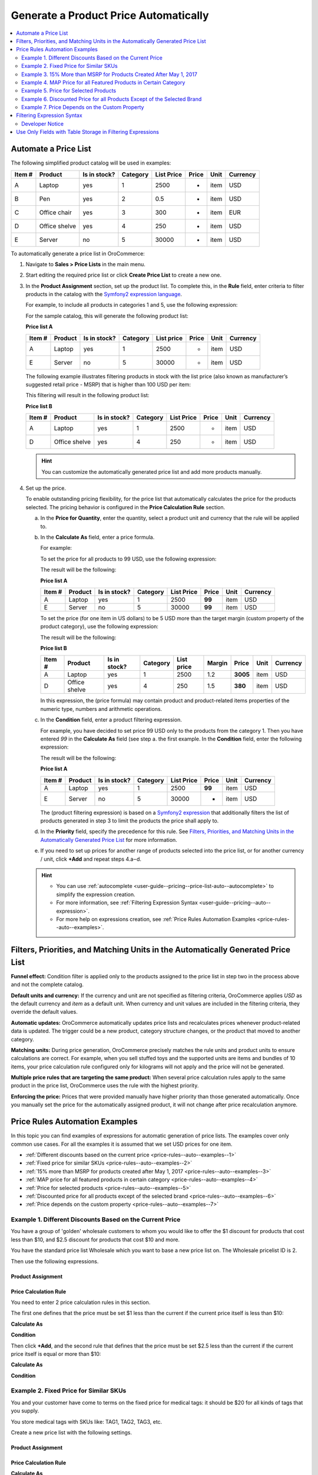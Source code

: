 .. _user-guide--pricing--price-list-auto:

Generate a Product Price Automatically
======================================

.. contents:: :local:
   :depth: 2

Automate a Price List
---------------------

The following simplified product catalog will be used in examples: 

+--------+---------------+----------------+----------+------------+-------+------+----------+
| Item # | Product       | Is in stock?   | Category | List Price | Price | Unit | Currency |
+========+===============+================+==========+============+=======+======+==========+
| A      | Laptop        | yes            | 1        | 2500       | -     | item | USD      |
+--------+---------------+----------------+----------+------------+-------+------+----------+
| B      | Pen           | yes            | 2        | 0.5        | -     | item | USD      |
+--------+---------------+----------------+----------+------------+-------+------+----------+
| C      | Office chair  | yes            | 3        | 300        | -     | item | EUR      |
+--------+---------------+----------------+----------+------------+-------+------+----------+
| D      | Office shelve | yes            | 4        | 250        | -     | item | USD      |
+--------+---------------+----------------+----------+------------+-------+------+----------+
| E      | Server        | no             | 5        | 30000      | -     | item | USD      |
+--------+---------------+----------------+----------+------------+-------+------+----------+

To automatically generate a price list in OroCommerce:

#. Navigate to **Sales > Price Lists** in the main menu.

#. Start editing the required price list or click **Create Price List** to create a new one.

#. In the **Product Assignment** section, set up the product list. To complete this, in the **Rule** field, enter criteria to filter products in the catalog with the `Symfony2 expression language <http://symfony.com/doc/current/components/expression_language/syntax.html>`_.

   .. Once you enter the expression into the **Products Assignment** field, the filtered products get into the price list.

   For example, to include all products in categories 1 and 5, use the following expression:

   .. code-block:: rst
      :linenos:

      product.category == 1 or product.category == 5

   For the sample catalog, this will generate the following product list:

   **Price list A**

   +--------+---------+----------------+----------+------------+-------+------+----------+
   | Item # | Product | Is in stock?   | Category | List price | Price | Unit | Currency |
   +========+=========+================+==========+============+=======+======+==========+
   | A      | Laptop  | yes            | 1        | 2500       | -     | item | USD      |
   +--------+---------+----------------+----------+------------+-------+------+----------+
   | E      | Server  | no             | 5        | 30000      | -     | item | USD      |
   +--------+---------+----------------+----------+------------+-------+------+----------+

   The following example illustrates filtering products in stock with the list price (also known as manufacturer’s suggested retail price - MSRP) that is higher than 100 USD per item:

   .. code-block:: rst
       :linenos:

       product.msrp.value > 100 and product.msrp.currency == ‘USD’ and
       product.msrp.unit == ‘item’ and product.inventory_status == ‘in_stock’

   This filtering will result in the following product list:

   **Price list B**

   +--------+---------------+----------------+----------+------------+-------+------+----------+
   | Item # | Product       | Is in stock?   | Category | List Price | Price | Unit | Currency |
   +========+===============+================+==========+============+=======+======+==========+
   | A      | Laptop        | yes            | 1        | 2500       | -     | item | USD      |
   +--------+---------------+----------------+----------+------------+-------+------+----------+
   | D      | Office shelve | yes            | 4        | 250        | -     | item | USD      |
   +--------+---------------+----------------+----------+------------+-------+------+----------+

   .. hint:: You can customize the automatically generated price list and add more products manually.

#. Set up the price.

   To enable outstanding pricing flexibility, for the price list that automatically calculates the price for the products selected. The pricing behavior is configured in the **Price Calculation Rule** section.

   a. In the **Price for Quantity**, enter the quantity, select a product unit and currency that the rule will be applied to.

   b. In the **Calculate As** field, enter a price formula.

      For example:

      To set the price for all products to 99 USD, use the following expression:

      .. code-block:: rst
          :linenos:

              99

      The result will be the following:

      **Price list A**

      +--------+---------+----------------+----------+------------+--------+------+----------+
      | Item # | Product | Is in stock?   | Category | List Price | Price  | Unit | Currency |
      +========+=========+================+==========+============+========+======+==========+
      | A      | Laptop  | yes            | 1        | 2500       | **99** | item | USD      |
      +--------+---------+----------------+----------+------------+--------+------+----------+
      | E      | Server  | no             | 5        | 30000      | **99** | item | USD      |
      +--------+---------+----------------+----------+------------+--------+------+----------+

      To set the price (for one item in US dollars) to be 5 USD more than the target margin (custom property of the product category), use the following expression:

      .. code-block:: rst
           :linenos:

               product.msrp.value * product.category.margin + 5


      The result will be the following:

      **Price list B**

      +--------+---------------+--------------+----------+------------+--------+----------+------+----------+
      | Item # | Product       | Is in stock? | Category | List price | Margin | Price    | Unit | Currency |
      +========+===============+==============+==========+============+========+==========+======+==========+
      | A      | Laptop        | yes          | 1        | 2500       | 1.2    | **3005** | item | USD      |
      +--------+---------------+--------------+----------+------------+--------+----------+------+----------+
      | D      | Office shelve | yes          | 4        | 250        | 1.5    | **380**  | item | USD      |
      +--------+---------------+--------------+----------+------------+--------+----------+------+----------+

      In this expression, the (price formula) may contain product and product-related items properties of the numeric type, numbers and arithmetic operations.

   c. In the **Condition** field, enter a product filtering expression.

      For example, you have decided to set price 99 USD only to the products from the category 1. Then you have entered *99* in the **Calculate As** field (see step a. the first example. In the **Condition** field, enter the following expression:

      .. code-block:: rst
          :linenos:

             product.category == 1

      The result will be the following:

      **Price list A**

      +--------+---------+----------------+----------+------------+--------+------+----------+
      | Item # | Product | Is in stock?   | Category | List Price | Price  | Unit | Currency |
      +========+=========+================+==========+============+========+======+==========+
      | A      | Laptop  | yes            | 1        | 2500       | **99** | item | USD      |
      +--------+---------+----------------+----------+------------+--------+------+----------+
      | E      | Server  | no             | 5        | 30000      |   -    | item | USD      |
      +--------+---------+----------------+----------+------------+--------+------+----------+

      The (product filtering expression) is based on a `Symfony2 expression <http://symfony.com/doc/current/components/expression_language/syntax.html>`_ that additionally filters the list of products generated in step 3 to limit the products the price shall apply to.

   d. In the **Priority** field, specify the precedence for this rule. See `Filters, Priorities, and Matching Units in the Automatically Generated Price List`_ for more information.

   e. If you need to set up prices for another range of products selected into the price list, or for another currency / unit, click **+Add** and repeat steps 4.a‒d.

   .. hint::

      * You can use :ref:`autocomplete <user-guide--pricing--price-list-auto--autocomplete>` to simplify the expression creation.
      * For more information, see :ref:`Filtering Expression Syntax <user-guide--pricing--auto--expression>`.
      * For more help on expressions creation, see :ref:`Price Rules Automation Examples <price-rules--auto--examples>`.

Filters, Priorities, and Matching Units in the Automatically Generated Price List
---------------------------------------------------------------------------------

**Funnel effect:** Condition filter is applied only to the products assigned to the price list in step two in the process above and not the complete catalog.

**Default units and currency:** If the currency and unit are not specified as filtering criteria, OroCommerce applies *USD* as the default currency and *item* as a default unit. When currency and unit values are included in the filtering criteria, they override the default values.

**Automatic updates:** OroCommerce automatically updates price lists and recalculates prices whenever product-related data is updated. The trigger could be a new product, category structure changes, or the product that moved to another category.

**Matching units:** During price generation, OroCommerce precisely matches the rule units and product units to ensure calculations are correct. For example, when you sell stuffed toys and the supported units are items and bundles of 10 items, your price calculation rule configured only for kilograms will not apply and the price will not be generated.

**Multiple price rules that are targeting the same product:** When several price calculation rules apply to the same product in the price list, OroCommerce uses the rule with the highest priority.

**Enforcing the price:** Prices that were provided manually have higher priority than those generated automatically. Once you manually set the price for the automatically assigned product, it will not change after price recalculation anymore.

.. _price-rules--auto--examples:

Price Rules Automation Examples
-------------------------------

In this topic you can find examples of expressions for automatic generation of price lists. The examples cover only common use cases. For all the examples it is assumed that we set USD prices for one item.

* :ref:`Different discounts based on the current price <price-rules--auto--examples--1>`
* :ref:`Fixed price for similar SKUs <price-rules--auto--examples--2>`
* :ref:`15% more than MSRP for products created after May 1, 2017 <price-rules--auto--examples--3>`
* :ref:`MAP price for all featured products in certain category <price-rules--auto--examples--4>`
* :ref:`Price for selected products <price-rules--auto--examples--5>`
* :ref:`Discounted price for all products except of the selected brand <price-rules--auto--examples--6>`
* :ref:`Price depends on the custom property <price-rules--auto--examples--7>`

.. _price-rules--auto--examples--1:

Example 1. Different Discounts Based on the Current Price
^^^^^^^^^^^^^^^^^^^^^^^^^^^^^^^^^^^^^^^^^^^^^^^^^^^^^^^^^

You have a group of 'golden' wholesale customers to whom you would like to offer the $1 discount for products that cost less than $10, and $2.5 discount for products that cost $10 and more.

You have the standard price list Wholesale which you want to base a new price list on. The Wholesale pricelist ID is 2.

Then use the following expressions.

Product Assignment
~~~~~~~~~~~~~~~~~~

.. code-block:: rst
   :linenos:

    product.id in pricelist[2].assignedProducts

Price Calculation Rule
~~~~~~~~~~~~~~~~~~~~~~

You need to enter 2 price calculation rules in this section.

The first one defines that the price must be set $1 less than the current if the current price itself is less than $10:

**Calculate As**

.. code-block:: rst
   :linenos:

   pricelist[2].prices.value - 1

**Condition**

.. code-block:: rst
   :linenos:

   pricelist[2].prices.value < 10

Then click **+Add**, and the second rule that defines that the price must be set $2.5 less than the current if the current price itself is equal or more than $10:

**Calculate As**

.. code-block:: rst
   :linenos:

   pricelist[2].prices.value - 2.5

**Condition**

.. code-block:: rst
   :linenos:

   pricelist[2].prices.value >= 10


.. _price-rules--auto--examples--2:

Example 2. Fixed Price for Similar SKUs
^^^^^^^^^^^^^^^^^^^^^^^^^^^^^^^^^^^^^^^

You and your customer have come to terms on the fixed price for medical tags: it should be $20 for all kinds of tags that you supply.

You store medical tags with SKUs like: TAG1, TAG2, TAG3, etc.

Create a new price list with the following settings.

Product Assignment
~~~~~~~~~~~~~~~~~~

.. code-block:: rst
   :linenos:

   product.sku matches 'TAG%'

Price Calculation Rule
~~~~~~~~~~~~~~~~~~~~~~

**Calculate As**

.. code-block:: rst
   :linenos:

   20

.. _price-rules--auto--examples--3:

Example 3. 15% More than MSRP for Products Created After May 1, 2017
^^^^^^^^^^^^^^^^^^^^^^^^^^^^^^^^^^^^^^^^^^^^^^^^^^^^^^^^^^^^^^^^^^^^

You need to make the price for the products added after May 1, 2017 a 15% more than their msrp price.

Create a new price list with the following settings.

Product Assignment
~~~~~~~~~~~~~~~~~~

.. code-block:: rst
   :linenos:

   product.createdAt > '1/5/2017'

Price Calculation Rule
~~~~~~~~~~~~~~~~~~~~~~

**Calculate As**

.. code-block:: rst
   :linenos:

   product.msrp.value * 1.15

.. _price-rules--auto--examples--4:

Example 4. MAP Price for all Featured Products in Certain Category
^^^^^^^^^^^^^^^^^^^^^^^^^^^^^^^^^^^^^^^^^^^^^^^^^^^^^^^^^^^^^^^^^^

You have decided to set the MAP (minimum advertised price) price attribute value for all 'featured' products price in category 'Office Furniture' (category ID is 7),

Product Assignment
~~~~~~~~~~~~~~~~~~

.. code-block:: rst
   :linenos:

   product.featured == true and product.category.id == 7

Price Calculation Rule
~~~~~~~~~~~~~~~~~~~~~~

**Calculate As**

.. code-block:: rst
   :linenos:

   product.map.value

.. _price-rules--auto--examples--5:

Example 5. Price for Selected Products
^^^^^^^^^^^^^^^^^^^^^^^^^^^^^^^^^^^^^^

You have decided to set the price $10 more than in the default price list (ID 1) for selected products, product IDs: 14, 10, 312, 62.

Product Assignment
~~~~~~~~~~~~~~~~~~

.. code-block:: rst
   :linenos:

   product.id in [14,10,312,62]


.. hint::

   You can also use product SKUs instead of IDs. But note that then you need to enter them as strings:

   ``product.sku in ['1GS46','2TK59','8DO33','6VC22']``

Price Calculation Rule
~~~~~~~~~~~~~~~~~~~~~~

**Calculate As**

.. code-block:: rst
   :linenos:

   pricelist[1].prices.value + 5

.. _price-rules--auto--examples--6:

Example 6. Discounted Price for all Products Except of the Selected Brand
^^^^^^^^^^^^^^^^^^^^^^^^^^^^^^^^^^^^^^^^^^^^^^^^^^^^^^^^^^^^^^^^^^^^^^^^^

You wish to set discounted price for all products in the default price list (ID 1), except those whose brand is 'Super' (brand ID is 5).

Product Assignment
~~~~~~~~~~~~~~~~~~

.. code-block:: rst
   :linenos:

   product.brand.id != 5

Price Calculation Rule
~~~~~~~~~~~~~~~~~~~~~~

**Calculate As**

.. code-block:: rst
   :linenos:

   pricelist[1].prices.value * 0.9

.. _price-rules--auto--examples--7:

Example 7. Price Depends on the Custom Property
^^^^^^^^^^^^^^^^^^^^^^^^^^^^^^^^^^^^^^^^^^^^^^^

Imagine that your customer’s marketing department needs a price list with all products of yellow color where the price is increased by 10% to prepare for the ‘go yellow’ promo next month and balance the prices in the default price list that are scheduled to drop down.

As a prerequisite, you ensured that the product entity has the ‘color’ attribute. It was not there originally, but you added it as a custom property.

.. tip:: To add custom properties to the product or category entity, use entity management (**System > Entities > Entity Management**). Update the schema to apply changes.

Next, you entered the actual color for every product, and some of them indeed were yellow.

Here is the product assignment rule that builds a price list of all yellow items in the catalog:

.. code-block:: rst
    :linenos:

    product.color == “yellow”

And price rule that adds 10% to the list price:

.. code-block:: rst
    :linenos:

    pricelist[1].prices.value * 1.1

.. _user-guide--pricing--auto--expression:

Filtering Expression Syntax
---------------------------

The filtering expression for the product assignment rule and the price calculation condition follow the `Symfony2 expression language <http://symfony.com/doc/current/components/expression_language/syntax.html>`_ syntax and may contain the following elements:

* Entity properties :ref:`stored as table columns <user-guide--pricing--auto--expression--storage-type>`, including:

  - **Product properties**: product.id, product.sku, product.status, product.createdAt, product.updatedAt, product.inventory_status, etc.

  - Properties of product’s children entities, like:

      + **Category properties**: product.category.id, product.category.left, product.category.right, product.category.level, product.category.root, product.category.createdAt, and product.category.updatedAt

      + Any **custom properties** added to the product entity (e.g. product.awesomeness), or to the product children entity (e.g. product.category.priority and product.price.season)

  - **Price properties**: pricelist[N].prices.currency, pricelist[N].prices.productSku, pricelist[N].prices.quantity, and pricelist[N].prices.value, where `N` is the ID of the pricelist that the product belongs to.

  - **Relations** (for example, product.owner, product.organization, product.primaryUnitPrecision, product.category, and any virtual relations created in OroCommerce for entities of product and its children.

    .. note::
       + To keep the filter behavior predictable, OroCommerce enforces the following limitation in regards to using relations in the filtering criteria: you can only use parameters residing on the “one” side of the “one-to-many” relation (including the custom ones).
       + When using relation, the id is assumed and may be omitted (e.g. “product.category == 1” expression means the same as “product.category.id == 1”).
       + Any product, price and category entity attribute is accessible by field name.

* **Operators:** +, -,  *,  / , %, ** , ==, ===, !=, !==, <, >, <=, >=, matches (string) (e.g. matches 't-shirt'; you can also use the following wildcards in the string: % --- replaces any number of symbols, _ --- any single symbol, e.g., matches ' t_shirt' returns both 't-shirt' and 't shirt') and, or, not, ~ (concatenation), in, not in, and .. (range).

* **Literals:** You can use strings (e.g. *'hello'*), numbers (e.g. *345*), arrays (e.g. *[7, 8, 9]* ), hashes (e.g. *{ property_name: 'property_value' }*), *true*, *false* and *null*.

Developer Notice
^^^^^^^^^^^^^^^^

The expression is converted into internal Nodes tree. This tree is converted into QueryBuilder which is used in Insert From Select to fill prices and assignment with one query. Virtual relations and virtual fields are managed by AbstractQueryConverter, that is also used to join all required relations and generate unique table aliases. Generated query builder is cached along with its parameters. Each rule and assignment rules have their cache by ID. When a rule or an assignment rule is changed, the cached QueryBuilder is recalculated.

.. _user-guide--pricing--auto--expression--storage-type:

Use Only Fields with Table Storage in Filtering Expressions
-----------------------------------------------------------

In filtering expression for the price assignment rule, you can use only fields stored as table columns.

Serialized fields cannot be used in the filtering expressions for price lists.

To check a storage type of a field:

#. Navigate to **System > Entity > Entity Management** in the main menu.
#. Click the required entity in the list to open it.
#. Scroll down to the **Fields** section, find the required field, and check its **Storage Type** property.

   .. image:: /img/sales/pricelist/field_storage_type.png